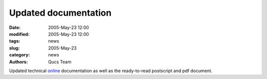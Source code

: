 Updated documentation
#####################

:date: 2005-May-23 12:00
:modified: 2005-May-23 12:00
:tags: news
:slug: 2005-May-23
:category: news
:authors: Qucs Team

Updated technical online_ documentation as well as the ready-to-read postscript and pdf document.

.. _online: tech/technical.html

